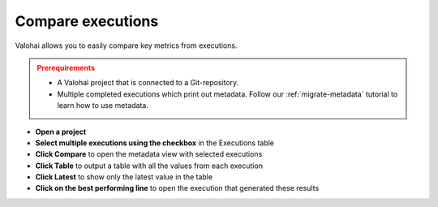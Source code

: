 
.. meta::
    :description: Easily compare execution metadata and performance in Valohai

.. _executions-compare:

Compare executions
################################

Valohai allows you to easily compare key metrics from executions.

.. admonition:: Prerequirements
  :class: attention

  * A Valohai project that is connected to a Git-repository.
  * Multiple completed executions which print out metadata. Follow our :ref:`migrate-metadata` tutorial to learn how to use metadata.

..

* **Open a project**
* **Select multiple executions using the checkbox** in the Executions table
* **Click Compare** to open the metadata view with selected executions
* **Click Table** to output a table with all the values from each execution
* **Click Latest** to show only the latest value in the table
* **Click on the best performing line** to open the execution that generated these results

.. video:: /_static/videos/executions_compare.mp4
    :autoplay:
    :nocontrols:
    :width: 500


.. seealso::

    * Download metadata for offline analysis from a `single execution <https://app.valohai.com/api/docs/#operation/ExecutionMetadata>`_ or `multiple executions <https://app.valohai.com/api/docs/#operation/ExecutionMultiEvents>`_ using the Valohai API.
